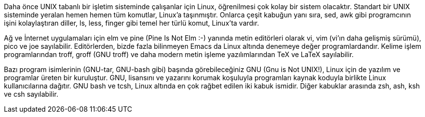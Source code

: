 
Daha önce UNIX tabanlı bir işletim sisteminde çalışanlar için Linux, öğrenilmesi çok kolay bir sistem olacaktır. Standart bir UNIX sisteminde yeralan hemen hemen tüm komutlar, Linux'a taşınmıştır. Onlarca çeşit kabuğun yanı sıra, sed, awk gibi programcının işini kolaylaştıran diller, ls, less, finger gibi temel her türlü komut, Linux'ta vardır.

Ağ ve İnternet uygulamaları için elm ve pine (Pine Is Not Elm :-) yanında metin editörleri olarak vi, vim (vi'ın daha gelişmiş sürümü), pico ve joe sayılabilir. Editörlerden, bizde fazla bilinmeyen Emacs da Linux altında denemeye değer programlardandır. Kelime işlem programlarından troff, groff (GNU troff) ve daha modern metin işleme yazılımlarından TeX ve LaTeX sayılabilir.

Bazı program isimlerinin (GNU-tar, GNU-bash gibi) başında görebileceğiniz GNU (Gnu is Not UNIX!), Linux için de yazılım ve programlar üreten bir kuruluştur. GNU, lisansını ve yazarını korumak koşuluyla programları kaynak koduyla birlikte Linux kullanıcılarına dağıtır. GNU bash ve tcsh, Linux altında en çok rağbet edilen iki kabuk ismidir. Diğer kabuklar arasında zsh, ash, ksh ve csh sayılabilir. 

